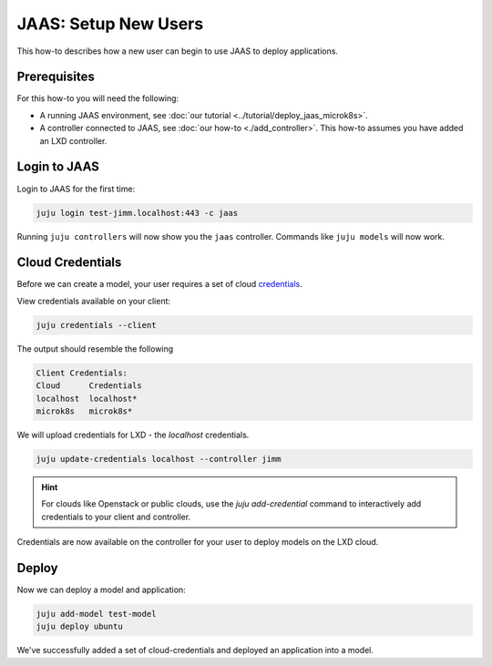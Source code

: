JAAS: Setup New Users
=====================

This how-to describes how a new user can begin to use JAAS to deploy applications.

Prerequisites
-------------

For this how-to you will need the following:

- A running JAAS environment, see :doc:`our tutorial <../tutorial/deploy_jaas_microk8s>`.
- A controller connected to JAAS, see :doc:`our how-to <./add_controller>`. This how-to assumes you have added an LXD controller.

Login to JAAS
-------------

Login to JAAS for the first time:

.. code:: bash

    juju login test-jimm.localhost:443 -c jaas

Running ``juju controllers`` will now show you the ``jaas`` controller.
Commands like ``juju models`` will now work.

Cloud Credentials
-----------------

Before we can create a model, your user requires a set of cloud `credentials <https://juju.is/docs/juju/credential>`__.

View credentials available on your client:

.. code:: bash

    juju credentials --client

The output should resemble the following

.. code:: bash

    Client Credentials:
    Cloud      Credentials
    localhost  localhost*
    microk8s   microk8s*

We will upload credentials for LXD - the `localhost` credentials.

.. code:: bash

    juju update-credentials localhost --controller jimm

.. hint::

    For clouds like Openstack or public clouds, use the `juju add-credential` command to interactively
    add credentials to your client and controller.

Credentials are now available on the controller for your user to deploy models on the LXD cloud.

Deploy
------

Now we can deploy a model and application:

.. code:: bash

    juju add-model test-model
    juju deploy ubuntu

We've successfully added a set of cloud-credentials and deployed an application into a model.
